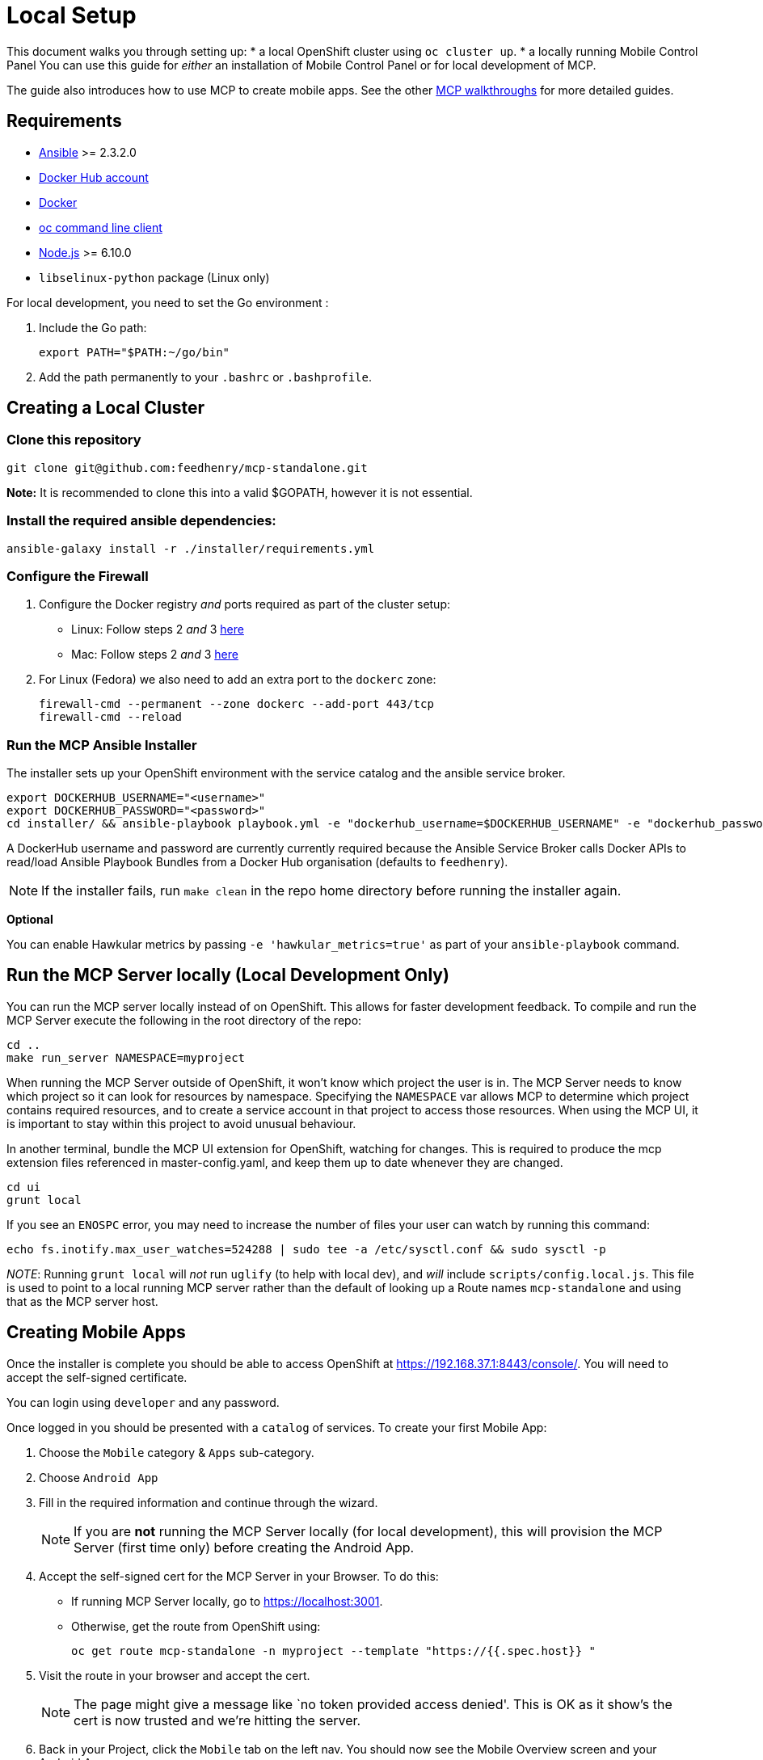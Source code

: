 [[local-setup]]
= Local Setup

This document walks you through setting up:
* a local OpenShift cluster using `oc cluster up`. 
* a locally running Mobile Control Panel
You can use this guide for _either_ an installation of Mobile Control Panel or for local development of MCP.

The guide also introduces how to use MCP to create mobile apps. See the other link:../../README.adoc#walkthroughs[MCP walkthroughs]
for more detailed guides.


[[requirements]]
== Requirements

* http://docs.ansible.com/ansible/latest/intro_installation.html[Ansible]
>= 2.3.2.0
* https://hub.docker.com/[Docker Hub account]
* https://docs.docker.com/engine/installation/[Docker]
* https://github.com/openshift/origin/releases[oc command line client]
* https://nodejs.org/en/[Node.js] >= 6.10.0
* `libselinux-python` package (Linux only)

For local development, you need to set the Go environment :

. Include the Go path:
+
[source,sh]
----
export PATH="$PATH:~/go/bin"
----

. Add the path permanently to your `.bashrc` or `.bashprofile`.

[[creating-a-local-cluster]]
== Creating a Local Cluster

[[clone-this-repository]]
=== Clone this repository

[source,bash]
----
git clone git@github.com:feedhenry/mcp-standalone.git
----

*Note:* It is recommended to clone this into a valid $GOPATH, however it
is not essential.

[[install-the-required-ansible-dependencies]]
=== Install the required ansible dependencies:

[source,sh]
----
ansible-galaxy install -r ./installer/requirements.yml
----

[[firewall-setup]]
=== Configure the Firewall

. Configure the Docker registry _and_ ports required as part
of the cluster setup: 
+
* Linux: Follow steps 2 _and_ 3
https://github.com/openshift/origin/blob/master/docs/cluster_up_down.md#linux[here]
* Mac: Follow steps 2 _and_ 3
https://github.com/openshift/origin/blob/master/docs/cluster_up_down.md#macos-with-docker-for-mac[here]

. For Linux (Fedora) we also need to add an extra port to the `dockerc`
zone:
+
[source,sh]
----
firewall-cmd --permanent --zone dockerc --add-port 443/tcp
firewall-cmd --reload
----

[[run-the-ansible-installer]]
=== Run the MCP Ansible Installer

The installer sets up your OpenShift environment with the service catalog and the ansible service broker.

[source,sh]
----
export DOCKERHUB_USERNAME="<username>"
export DOCKERHUB_PASSWORD="<password>"
cd installer/ && ansible-playbook playbook.yml -e "dockerhub_username=$DOCKERHUB_USERNAME" -e "dockerhub_password=$DOCKERHUB_PASSWORD" --ask-become-pass
----

A DockerHub username and password are currently currently required because the
Ansible Service Broker calls Docker APIs to read/load Ansible Playbook
Bundles from a Docker Hub organisation (defaults to `feedhenry`).

NOTE: If the installer fails, run
`make clean` in the repo home directory before running the installer again.

*Optional*

You can enable Hawkular metrics by passing `-e 'hawkular_metrics=true'`
as part of your `ansible-playbook` command.

[[local-development-only-run-the-mcp-server-locally]]
== Run the MCP Server locally (Local Development Only)

You can run the MCP server locally instead of on
OpenShift. This allows for faster development feedback. To compile and run the
MCP Server execute the following in the root directory of the repo:

[source,sh]
----
cd ..
make run_server NAMESPACE=myproject
----

When running the MCP Server outside of OpenShift, it won't know which project the user is in.
The MCP Server needs to know which project so it can look for resources by namespace.
Specifying the `NAMESPACE` var allows MCP to determine which project contains required resources, 
and to create a service account in that project to access those resources.
When using the MCP UI, it is important to stay within this project to avoid unusual behaviour.

In another terminal, bundle the MCP UI extension for OpenShift, watching
for changes. This is required to produce the mcp extension files
referenced in master-config.yaml, and keep them up to date whenever
they are changed.

....
cd ui
grunt local
....

If you see an `ENOSPC` error, you may need to increase the number of
files your user can watch by running this command:

[source,sh]
----
echo fs.inotify.max_user_watches=524288 | sudo tee -a /etc/sysctl.conf && sudo sysctl -p
----

_NOTE_: Running `grunt local` will _not_ run `uglify` (to help with
local dev), and _will_ include `scripts/config.local.js`. This file is
used to point to a local running MCP server rather than the default of
looking up a Route names `mcp-standalone` and using that as the MCP
server host.

[[creating-mobile-apps]]
== Creating Mobile Apps

Once the installer is complete you should be able to access OpenShift at
https://192.168.37.1:8443/console/. You will need to accept the
self-signed certificate.

You can login using `developer` and any password.

Once logged in you should be presented with a `catalog` of services.
To create your first Mobile App:

. Choose the `Mobile` category & `Apps` sub-category.
. Choose `Android App`
. Fill in the required information and continue through the wizard.
+
NOTE: If you are *not* running the MCP Server locally (for local
development), this will provision the MCP Server (first time only)
before creating the Android App.

. Accept the self-signed cert for the MCP Server in your
Browser. To do this:
+
* If running MCP Server locally, go to https://localhost:3001.  
* Otherwise, get the route from OpenShift using:
+
`oc get route mcp-standalone -n myproject --template "https://{{.spec.host}} "`

. Visit the route in your browser and accept the cert.
+
NOTE: The page might give a message like `no token provided access denied'.
This is OK as it show’s the cert is now trusted and we’re hitting the
server.
. Back in your Project, click the `Mobile` tab on the left nav. You
should now see the Mobile Overview screen and your Android App.

[[useful-bash-function]]
== Useful Bash Function

The following bash function will allow you to do 
....
mcp up
mcp down
....

Add the following to your bash_profile

....
export DOCKERHUB_PASSWORD="supersecret"
export DOCKERHUB_USERNAME="user"
export DOCKERHUB_APBS_ORG="feedhenry"
export TAG=latest

function mcp(){
        if [ "$1" == "up" ]; then
          echo "mcp up"
          cd $GOPATH/src/github.com/feedhenry/mcp-standalone/installer/ && ansible-playbook playbook.yml -e "dockerhub_username=$DOCKERHUB_USERNAME" -e "dockerhub_tag=${TAG:-latest}" -e "dockerhub_password=$DOCKERHUB_PASSWORD" -e "dockerhub_org=$DOCKERHUB_APBS_ORG" --ask-become-pass
       fi
       if [ "$1" == "down" ]; then
         cd $GOPATH/src/github.com/feedhenry/mcp-standalone && make clean
       fi

}
....


[[next-steps]]
== Next Steps

* To contribute to MCP, check out the link:../../README.adoc#contributing[Contributing] section of the README.
* See the other link:../../README.adoc#walkthroughs[MCP walkthroughs].
